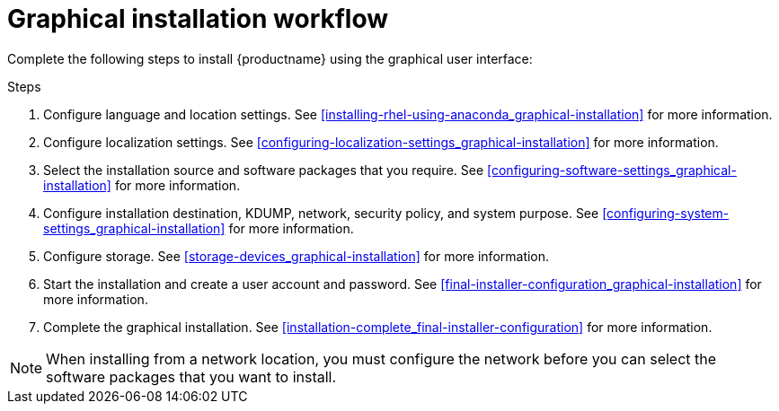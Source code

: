 [id='graphical-installation-workflow_{context}']
= Graphical installation workflow

Complete the following steps to install {productname} using the graphical user interface:

.Steps
. Configure language and location settings. See <<installing-rhel-using-anaconda_graphical-installation>> for more information.
. Configure localization settings. See <<configuring-localization-settings_graphical-installation>> for more information.
. Select the installation source and software packages that you require. See <<configuring-software-settings_graphical-installation>> for more information.
. Configure installation destination, KDUMP, network, security policy, and system purpose. See <<configuring-system-settings_graphical-installation>> for more information.
. Configure storage. See <<storage-devices_graphical-installation>> for more information.
. Start the installation and create a user account and password. See <<final-installer-configuration_graphical-installation>> for more information.
. Complete the graphical installation. See <<installation-complete_final-installer-configuration>> for more information.

[NOTE]
====
When installing from a network location, you must configure the network before you can select the software packages that you want to install.
====
